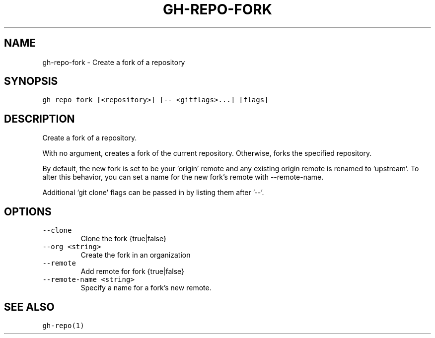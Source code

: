 .nh
.TH "GH-REPO-FORK" "1" "Dec 2021" "GitHub CLI 2.4.0" "GitHub CLI manual"

.SH NAME
.PP
gh-repo-fork - Create a fork of a repository


.SH SYNOPSIS
.PP
\fB\fCgh repo fork [<repository>] [-- <gitflags>...] [flags]\fR


.SH DESCRIPTION
.PP
Create a fork of a repository.

.PP
With no argument, creates a fork of the current repository. Otherwise, forks
the specified repository.

.PP
By default, the new fork is set to be your 'origin' remote and any existing
origin remote is renamed to 'upstream'. To alter this behavior, you can set
a name for the new fork's remote with --remote-name.

.PP
Additional 'git clone' flags can be passed in by listing them after '--'.


.SH OPTIONS
.TP
\fB\fC--clone\fR
Clone the fork {true|false}

.TP
\fB\fC--org\fR \fB\fC<string>\fR
Create the fork in an organization

.TP
\fB\fC--remote\fR
Add remote for fork {true|false}

.TP
\fB\fC--remote-name\fR \fB\fC<string>\fR
Specify a name for a fork's new remote.


.SH SEE ALSO
.PP
\fB\fCgh-repo(1)\fR
